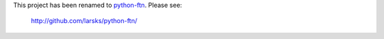 This project has been renamed to python-ftn_.  Please see:

  http://github.com/larsks/python-ftn/

.. _python-ftn: http://github.com/larsks/python-ftn/

